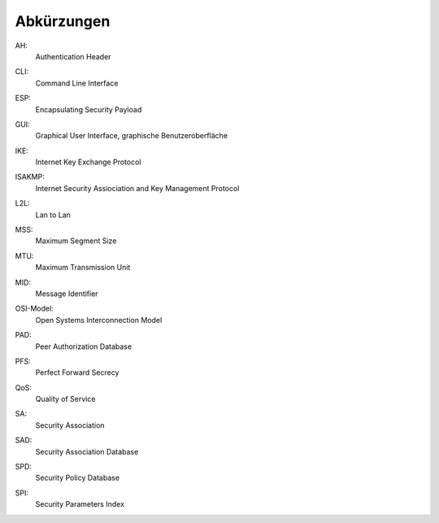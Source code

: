 
Abkürzungen
===========

.. index:: AH

AH:
  Authentication Header

.. index:: ! CLI

CLI:
  Command Line Interface

.. index:: ESP

ESP:
  Encapsulating Security Payload

.. index:: GUI

GUI:
  Graphical User Interface, graphische Benutzeroberfläche

.. index:: IKE

IKE:
  Internet Key Exchange Protocol

.. index:: ISAKMP

ISAKMP:
  Internet Security Assiociation and Key Management Protocol

.. index:: L2L

L2L:
  Lan to Lan

.. index:: MSS

MSS:
  Maximum Segment Size

.. index:: MTU

MTU:
  Maximum Transmission Unit

.. index:: MID

MID:
  Message Identifier

.. index:: OSI-Modell

OSI-Model:
  Open Systems Interconnection Model

.. index:: PAD

PAD:
  Peer Authorization Database

.. index:: PFS

PFS:
  Perfect Forward Secrecy

.. index:: QoS

QoS:
  Quality of Service

.. index:: SA

SA:
  Security Association

.. index:: SAD

SAD:
  Security Association Database

.. index:: SPD

SPD:
  Security Policy Database

.. index:: SPI

SPI:
  Security Parameters Index
